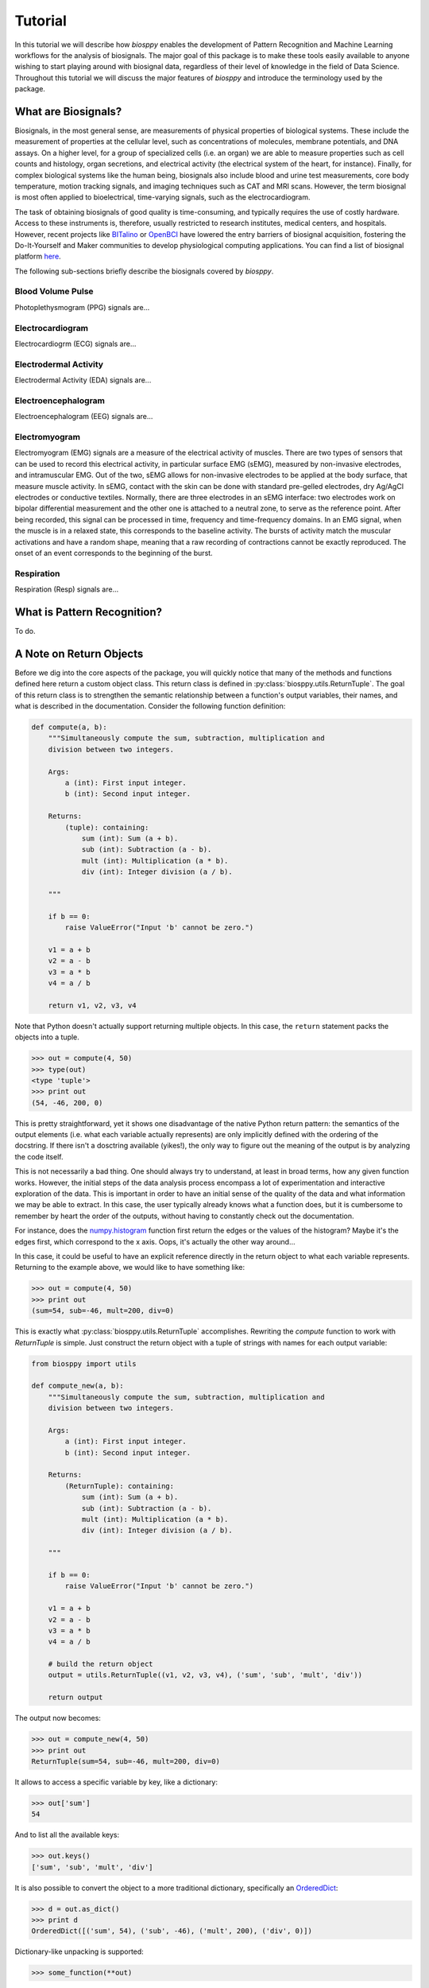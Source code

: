 ========
Tutorial
========

In this tutorial we will describe how `biosppy` enables the development of
Pattern Recognition and Machine Learning workflows for the analysis of
biosignals. The major goal of this package is to make these tools easily
available to anyone wishing to start playing around with biosignal data,
regardless of their level of knowledge in the field of Data Science. Throughout
this tutorial we will discuss the major features of `biosppy` and introduce the
terminology used by the package.

What are Biosignals?
====================

Biosignals, in the most general sense, are measurements of physical properties
of biological systems. These include the measurement of properties at the
cellular level, such as concentrations of molecules, membrane potentials, and
DNA assays. On a higher level, for a group of specialized cells (i.e. an organ)
we are able to measure properties such as cell counts and histology, organ
secretions, and electrical activity (the electrical system of the heart, for
instance). Finally, for complex biological systems like the human being,
biosignals also include blood and urine test measurements, core body
temperature, motion tracking signals, and imaging techniques such as CAT and MRI
scans. However, the term biosignal is most often applied to bioelectrical,
time-varying signals, such as the electrocardiogram.

The task of obtaining biosignals of good quality is time-consuming,
and typically requires the use of costly hardware. Access to these instruments
is, therefore, usually restricted to research institutes, medical centers,
and hospitals. However, recent projects like `BITalino <http://bitalino.com/>`__
or `OpenBCI <http://openbci.com/>`__ have lowered the entry barriers of biosignal
acquisition, fostering the Do-It-Yourself and Maker communities to develop
physiological computing applications. You can find a list of biosignal
platform `here <https://opensource.com/life/15/4/five-diy-hardware-physiological-computing>`__.





The following sub-sections briefly describe the biosignals
covered by `biosppy`.

Blood Volume Pulse
------------------

Photoplethysmogram (PPG) signals are...

Electrocardiogram
-----------------

Electrocardiogrm (ECG) signals are...

Electrodermal Activity
----------------------

Electrodermal Activity (EDA) signals are...

Electroencephalogram
--------------------

Electroencephalogram (EEG) signals are...

Electromyogram
--------------

Electromyogram (EMG) signals are a measure of the electrical activity of
muscles. There are two types of sensors that can be used to record this
electrical activity, in particular surface EMG (sEMG), measured by non-invasive
electrodes, and intramuscular EMG. Out of the two, sEMG allows for non-invasive
electrodes to be applied at the body surface, that measure muscle activity.
In sEMG, contact with the skin can be done with standard pre-gelled electrodes,
dry Ag/AgCl electrodes or conductive textiles. Normally, there are three
electrodes in an sEMG interface: two electrodes work on bipolar differential
measurement and the other one is attached to a neutral zone, to serve as the
reference point. After being recorded, this signal can be processed in time,
frequency and time-frequency domains. In an EMG signal, when the muscle is in
a relaxed state, this corresponds to the baseline activity. The bursts of
activity match the muscular activations and have a random shape, meaning that
a raw recording of contractions cannot be exactly reproduced. The onset of an
event corresponds to the beginning of the burst.

Respiration
-----------

Respiration (Resp) signals are...


What is Pattern Recognition?
============================

To do.

A Note on Return Objects
========================

Before we dig into the core aspects of the package, you will quickly notice
that many of the methods and functions defined here return a custom object
class. This return class is defined in :py:class:`biosppy.utils.ReturnTuple`.
The goal of this return class is to strengthen the semantic relationship
between a function's output variables, their names, and what is described in
the documentation. Consider the following function definition:

.. code:: python

    def compute(a, b):
        """Simultaneously compute the sum, subtraction, multiplication and
        division between two integers.

        Args:
            a (int): First input integer.
            b (int): Second input integer.

        Returns:
            (tuple): containing:
                sum (int): Sum (a + b).
                sub (int): Subtraction (a - b).
                mult (int): Multiplication (a * b).
                div (int): Integer division (a / b).

        """

        if b == 0:
            raise ValueError("Input 'b' cannot be zero.")

        v1 = a + b
        v2 = a - b
        v3 = a * b
        v4 = a / b

        return v1, v2, v3, v4

Note that Python doesn't actually support returning multiple objects. In this
case, the ``return`` statement packs the objects into a tuple.

.. code:: python

    >>> out = compute(4, 50)
    >>> type(out)
    <type 'tuple'>
    >>> print out
    (54, -46, 200, 0)

This is pretty straightforward, yet it shows one disadvantage of the native
Python return pattern: the semantics of the output elements (i.e. what each
variable actually represents) are only implicitly defined with the ordering
of the docstring. If there isn't a dosctring available (yikes!), the only way
to figure out the meaning of the output is by analyzing the code itself.

This is not necessarily a bad thing. One should always try to understand,
at least in broad terms, how any given function works. However, the initial
steps of the data analysis process encompass a lot of experimentation and
interactive exploration of the data. This is important in order to have an
initial sense of the quality of the data and what information we may be able to
extract. In this case, the user typically already knows what a function does,
but it is cumbersome to remember by heart the order of the outputs, without
having to constantly check out the documentation.

For instance, does the `numpy.histogram
<http://docs.scipy.org/doc/numpy/reference/generated/numpy.histogram.html>`__
function first return the edges or the values of the histogram? Maybe it's the
edges first, which correspond to the x axis. Oops, it's actually the other way
around...

In this case, it could be useful to have an explicit reference directly in the
return object to what each variable represents. Returning to the example above,
we would like to have something like:

.. code:: python

    >>> out = compute(4, 50)
    >>> print out
    (sum=54, sub=-46, mult=200, div=0)

This is exactly what :py:class:`biosppy.utils.ReturnTuple` accomplishes.
Rewriting the `compute` function to work with `ReturnTuple` is simple. Just
construct the return object with a tuple of strings with names for each output
variable:

.. code:: python

    from biosppy import utils

    def compute_new(a, b):
        """Simultaneously compute the sum, subtraction, multiplication and
        division between two integers.

        Args:
            a (int): First input integer.
            b (int): Second input integer.

        Returns:
            (ReturnTuple): containing:
                sum (int): Sum (a + b).
                sub (int): Subtraction (a - b).
                mult (int): Multiplication (a * b).
                div (int): Integer division (a / b).

        """

        if b == 0:
            raise ValueError("Input 'b' cannot be zero.")

        v1 = a + b
        v2 = a - b
        v3 = a * b
        v4 = a / b

        # build the return object
        output = utils.ReturnTuple((v1, v2, v3, v4), ('sum', 'sub', 'mult', 'div'))

        return output

The output now becomes:

.. code:: python

    >>> out = compute_new(4, 50)
    >>> print out
    ReturnTuple(sum=54, sub=-46, mult=200, div=0)

It allows to access a specific variable by key, like a dictionary:

.. code:: python

    >>> out['sum']
    54

And to list all the available keys:

.. code:: python

    >>> out.keys()
    ['sum', 'sub', 'mult', 'div']

It is also possible to convert the object to a more traditional dictionary,
specifically an `OrderedDict <https://docs.python.org/2/library/collections.html#collections.OrderedDict>`__:

.. code:: python

    >>> d = out.as_dict()
    >>> print d
    OrderedDict([('sum', 54), ('sub', -46), ('mult', 200), ('div', 0)])

Dictionary-like unpacking is supported:

.. code:: python

    >>> some_function(**out)

`ReturnTuple` is heavily inspired by `namedtuple <https://docs.python.org/2/library/collections.html#collections.namedtuple>`__,
but without the dynamic class generation at object creation. It is a subclass
of `tuple`, therefore it maintains compatibility with the native return pattern.
It is still possible to unpack the variables in the usual way:

.. code:: python

    >>> a, b, c, d = compute_new(4, 50)
    >>> print a, b, c, d
    54 -46 200 0

The behavior is slightly different when only one variable is returned. In this
case it is necessary to explicitly unpack a one-element tuple:

.. code:: python

    from biosppy import utils

    def foo():
        """Returns 'bar'."""

        out = 'bar'

        return utils.ReturnTuple((out, ), ('out', ))

.. code:: python

    >>> out, = foo()
    >>> print out
    'bar'

A First Approach
================

One of the major goals of `biosppy` is to provide an easy starting point into
the world of biosignal processing. For that reason, we provide simple turnkey
solutions for each of the supported biosignal types. These functions implement
typical methods to filter, transform, and extract signal features. Let's see
how this works for the example of the ECG signal.

The GitHub repository includes a few example signals (see
`here <https://github.com/PIA-Group/BioSPPy/tree/master/examples>`__). To load
and plot the raw ECG signal follow:

.. code:: python

    >>> import numpy as np
    >>> import pylab as pl
    >>> from biosppy import storage
    >>>
    >>> signal, mdata = storage.load_txt('.../examples/ecg.txt')
    >>> Fs = mdata['sampling_rate']
    >>> N = len(signal)  # number of samples
    >>> T = (N - 1) / Fs  # duration
    >>> ts = np.linspace(0, T, N, endpoint=False)  # relative timestamps
    >>> pl.plot(ts, signal, lw=2)
    >>> pl.grid()
    >>> pl.show()

This should produce a similar output to the one shown below.

.. image:: images/ECG_raw.png
   :align: center
   :width: 80%
   :alt: Example of a raw ECG signal.

This signal is a Lead I ECG signal acquired at 1000 Hz, with a resolution of 12
bit. Although of good quality, it exhibits powerline noise interference, has a
DC offset resulting from the acquisition device, and we can also observe the
influence of breathing in the variability of R-peak amplitudes.

We can minimize the effects of these artifacts and extract a bunch of features
with the :py:class:`biosppy.signals.ecg.ecg` function:

.. code:: python

    >>> from biosppy.signals import ecg
    >>> out = ecg.ecg(signal=signal, sampling_rate=Fs, show=True)

It should produce a plot like the one below.

.. image:: images/ECG_summary.png
    :align: center
    :width: 80%
    :alt: Example of processed ECG signal.




Signal Processing
=================

To do..

Clustering
==========

To do..

Biometrics
==========

To do..

What's Next?
============

To do..

References
==========

To do.
